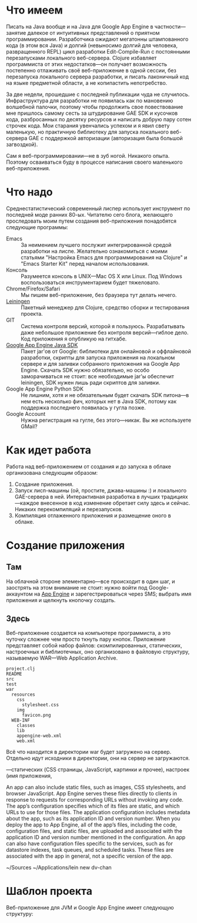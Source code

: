 #+OPTIONS:   H:3 num:nil toc:nil \n:nil @:t ::t |:t ^:t -:t f:t *:t TeX:t LaTeX:nil skip:nil d:t tags:not-in-toc

* Что имеем

Писать на Java вообще и на Java для Google App Engine в
частности---занятие далекое от интуитивных представлений о приятном
программировании. Разработчика ожидают мегатонны штампованного кода (в
этом вся Java) и долгий (невыносимо долгий для человека, развращенного
REPL) цикл разработки Edit-Compile-Run с постоянными перезапусками
локального веб-сервера. Clojure избавляет программиста от этих
недостатков---он получает возможность постепенно отлаживать своё
веб-приложение в одной сессии, без перезапуска локального сервера
разработки, и писать лаконичный код на языке предметной области, а не
копипастить непотребство.

За две недели, прошедшие с последней публикации чуда не
случилось. Инфраструктура для разработки не появилась как по мановению
волшебной палочки, поэтому чтобы продолжить свое повествование мне
пришлось самому сесть за штудирование GAE SDK и кусочков кода,
разбросанных по десятку ресурсов и написать добрую пару сотен строчек
кода. Мои старания увенчались успехом и я явил свету маленькую, но
практичную библиотеку для запуска локального веб-сервера GAE с
поддержкой авторизации (авторизация была большой загвоздкой).

Сам я веб-программировании---не в зуб ногой. Никакого опыта. Поэтому
осваиваться буду в процессе написания своего маленького
веб-приложения.

* Что надо

Среднестатистический современный лиспер использует инструмент по
последней моде ранних 80-ых. Читателю сего блога, желающего
проследовать моим путем создания веб-приложения понадобятся следующие
программы:
- Emacs :: За неимением лучшего послужит интегрированной средой
           разработки на лиспе. Желательно ознакомиться с моими
           статьями "Настройка Emacs для программирования на Clojure"
           и "Emacs Starter Kit" перед началом использования.
- Консоль :: Разумеется консоль в UNIX---Mac OS X или Linux. Под
             Windows воспользоваться инструментарием будет тяжеловато.
- Chrome/Firefox/Safari :: Мы пишем веб-приложение, без браузера тут
     делать нечего.
- [[http://github.com/technomancy/leiningen][Leiningen]] :: Пакетный менеджер для Clojure, средство сборки и
               тестирования проекта.
- GIT :: Система контроля версий, которой я пользуюсь. Разрабатывать
         даже небольшое приложение без контроля версий---гиблое
         дело. Код приложения я опубликую на гитхабе.
- [[http://code.google.com/appengine/downloads.html#Google_App_Engine_SDK_for_Java][Google App Engine Java SDK]] :: Пакет jar'ов от Google: библиотеки для
     онлайновой и оффлайновой разработки, скрипты для запуска
     приложения на локальном сервере и для заливки собранного
     приложения на Google App Engine. Скачать SDK нужно обязательно,
     но особо заморачиваться не стоит: все необходимые jar'ы обеспечит
     leiningen, SDK нужен лишь ради скриптов для заливки.
- Google App Engine Python SDK :: Не лишним, хотя и не обязательным
     будет скачать SDK питона---в нем есть несколько фич, которых нет
     в Java SDK, потому как поддержка последнего появилась у гугла
     позже.
- Google Account :: Нужна регистрация на гугле, без этого---никак. Вы
                    же используете GMail?

* Как идет работа

Работа над веб-приложением от создания и до запуска в облаке
организована следующим образом:

1. Создание приложения.
2. Запуск лисп-машины (ой, простите, джава-машины :) и локального
   GAE-сервера в ней. Интерактивная разработка в лучших
   традициях---каждое внесенное в код изменение обретает силу здесь и
   сейчас. Никаких перекомпиляций и перезапусков.
3. Компиляция отлаженного приложения и размещение оного в облаке.

* Создание приложения

** Там

На облачной стороне элементарно---все происходит в один шаг, и
заострять на этом внимание не стоит: нужно войти под Google-аккаунтом
на [[https://appengine.google.com/][App Engine]] и зарегестрироваться через SMS; выбрать имя приложения и
щелкнуть кнопочку создать.

** Здесь

Веб-приложение создается на компьютере программиста, а это чуточку
сложнее чем просто ткнуть пару кнопок. Приложение представляет собой
набор файлов: скомпилированных, статических, настроечных и
библиотечных, оно организовано в файловую структуру, называемую
WAR---Web Application Archive.

#+BEGIN_EXAMPLE
project.clj
README
src
test
war
  resources
    css
      stylesheet.css
    img
      favicon.png
  WEB-INF
    classes
    lib
    appengine-web.xml
    web.xml
#+END_EXAMPLE





 Всё что находится в директории war
будет загружено на сервер. Отдельно идут исходники в директории, они на сервер не
загружаются.

---статических (CSS страницы, JavaScript, картинки и
прочее), настроек (имя приложения,

An app can also include static files, such as images, CSS stylesheets, and browser
JavaScript. App Engine serves these files directly to clients in response to requests for
corresponding URLs without invoking any code. The app’s configuration specifies
which of its files are static, and which URLs to use for those files.
The application configuration includes metadata about the app, such as its application
ID and version number. When you deploy the app to App Engine, all of the app’s files,
including the code, configuration files, and static files, are uploaded and associated
with the application ID and version number mentioned in the configuration. An app
can also have configuration files specific to the services, such as for datastore indexes,
task queues, and scheduled tasks. These files are associated with the app in general,
not a specific version of the app.

~/Sources ~/Applications/lein new dv-chan


* Шаблон проекта

Веб-приложение для JVM и Google App Engine имеет следующую структуру:
